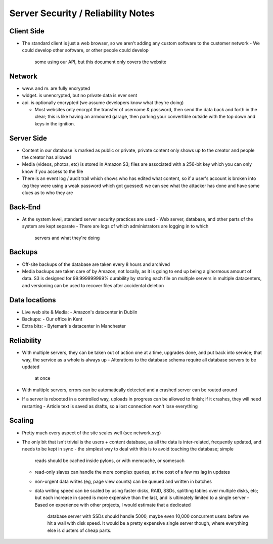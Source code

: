 Server Security / Reliability Notes
===================================

Client Side
~~~~~~~~~~~
- The standard client is just a web browser, so we aren't adding any
  custom software to the customer network
  - We could develop other software, or other people could develop
    some using our API, but this document only covers the website

Network
~~~~~~~
- www. and m. are fully encrypted
- widget. is unencrypted, but no private data is ever sent
- api. is optionally encrypted (we assume developers know what they're doing)

  - Most websites only encrypt the transfer of username & password,
    then send the data back and forth in the clear; this is like
    having an armoured garage, then parking your convertible outside
    with the top down and keys in the ignition.

Server Side
~~~~~~~~~~~
- Content in our database is marked as public or private, private
  content only shows up to the creator and people the creator has
  allowed
- Media (videos, photos, etc) is stored in Amazon S3; files are
  associated with a 256-bit key which you can only know if you
  access to the file
- There is an event log / audit trail which shows who has edited what
  content, so if a user's account is broken into (eg they were using a
  weak password which got guessed) we can see what the attacker has done
  and have some clues as to who they are

Back-End
~~~~~~~~
- At the system level, standard server security practices are used
  - Web server, database, and other parts of the system are kept separate
  - There are logs of which administrators are logging in to which
    servers and what they're doing


Backups
~~~~~~~
- Off-site backups of the database are taken every 8 hours and archived
- Media backups are taken care of by Amazon, not locally, as it is going to
  end up being a ginormous amount of data. S3 is designed for 99.999999999%
  durability by storing each file on multiple servers in multiple datacenters,
  and versioning can be used to recover files after accidental deletion


Data locations
~~~~~~~~~~~~~~
- Live web site & Media:
  - Amazon's datacenter in Dublin
- Backups:
  - Our office in Kent
- Extra bits:
  - Bytemark's datacenter in Manchester


Reliability
~~~~~~~~~~~
- With multiple servers, they can be taken out of action one at a time, upgrades
  done, and put back into service; that way, the service as a whole is always up
  - Alterations to the database schema require all database servers to be updated
    at once
- With multiple servers, errors can be automatically detected and a crashed server
  can be routed around

- If a server is rebooted in a controlled way, uploads in progress can be allowed
  to finish; if it crashes, they will need restarting
  - Article text is saved as drafts, so a lost connection won't lose everything


Scaling
~~~~~~~
- Pretty much every aspect of the site scales well (see network.svg)

- The only bit that isn't trivial is the users + content database, as all the data
  is inter-related, frequently updated, and needs to be kept in sync
  - the simplest way to deal with this is to avoid touching the database; simple
    reads should be cached inside pylons, or with memcache, or somesuch
  - read-only slaves can handle the more complex queries, at the cost of a few ms
    lag in updates
  - non-urgent data writes (eg, page view counts) can be queued and written in
    batches
  - data writing speed can be scaled by using faster disks, RAID, SSDs, splitting
    tables over multiple disks, etc; but each increase in speed is more expensive
    than the last, and is ultimately limited to a single server
    - Based on experience with other projects, I would estimate that a dedicated
      database server with SSDs should handle 5000, maybe even 10,000 concurrent
      users before we hit a wall with disk speed. It would be a pretty expensive
      single server though, where everything else is clusters of cheap parts.

